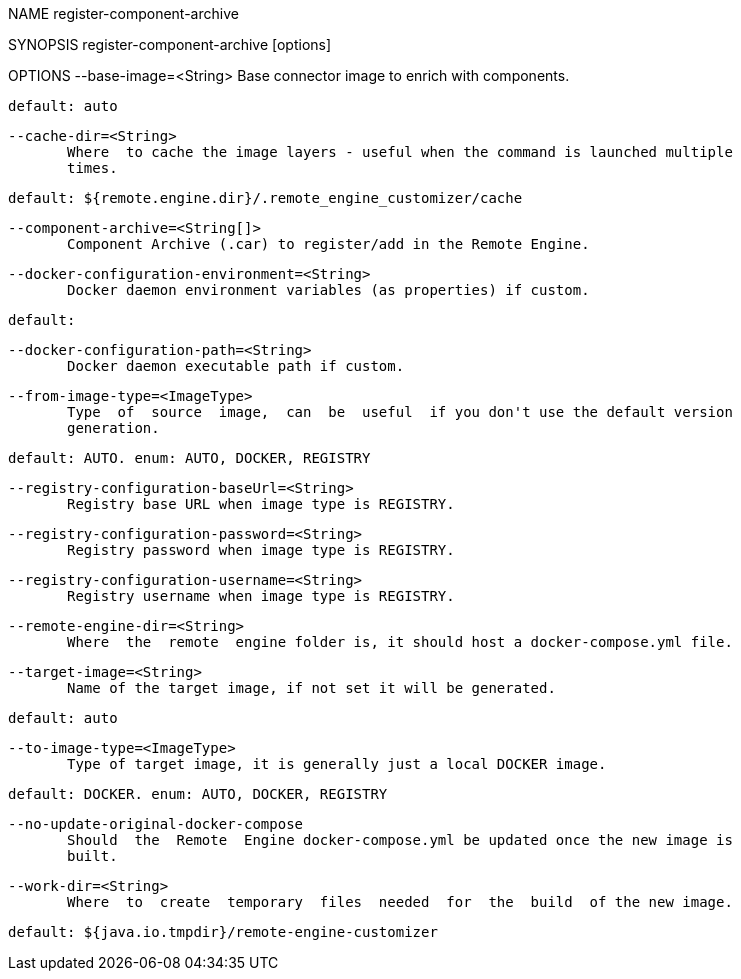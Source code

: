 NAME
       register-component-archive

SYNOPSIS
       register-component-archive [options]

OPTIONS
       --base-image=<String>
              Base connector image to enrich with components.
       
              default: auto

       --cache-dir=<String>
              Where  to cache the image layers - useful when the command is launched multiple
              times.
       
              default: ${remote.engine.dir}/.remote_engine_customizer/cache

       --component-archive=<String[]>
              Component Archive (.car) to register/add in the Remote Engine.

       --docker-configuration-environment=<String>
              Docker daemon environment variables (as properties) if custom.
       
              default:

       --docker-configuration-path=<String>
              Docker daemon executable path if custom.

       --from-image-type=<ImageType>
              Type  of  source  image,  can  be  useful  if you don't use the default version
              generation.
       
              default: AUTO. enum: AUTO, DOCKER, REGISTRY

       --registry-configuration-baseUrl=<String>
              Registry base URL when image type is REGISTRY.

       --registry-configuration-password=<String>
              Registry password when image type is REGISTRY.

       --registry-configuration-username=<String>
              Registry username when image type is REGISTRY.

       --remote-engine-dir=<String>
              Where  the  remote  engine folder is, it should host a docker-compose.yml file.

       --target-image=<String>
              Name of the target image, if not set it will be generated.
       
              default: auto

       --to-image-type=<ImageType>
              Type of target image, it is generally just a local DOCKER image.
       
              default: DOCKER. enum: AUTO, DOCKER, REGISTRY

       --no-update-original-docker-compose
              Should  the  Remote  Engine docker-compose.yml be updated once the new image is
              built.

       --work-dir=<String>
              Where  to  create  temporary  files  needed  for  the  build  of the new image.
       
              default: ${java.io.tmpdir}/remote-engine-customizer

